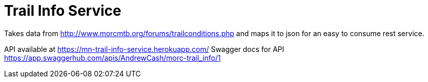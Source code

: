 = Trail Info Service

Takes data from http://www.morcmtb.org/forums/trailconditions.php and
maps it to json for an easy to consume rest service.

API available at https://mn-trail-info-service.herokuapp.com/
Swagger docs for API https://app.swaggerhub.com/apis/AndrewCash/morc-trail_info/1
